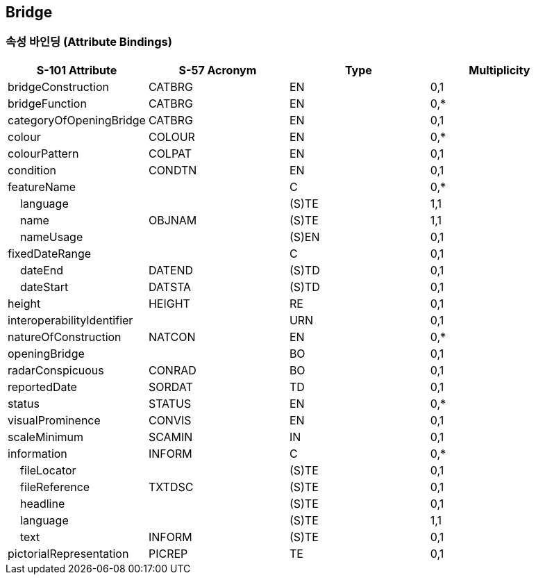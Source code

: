 == Bridge

=== 속성 바인딩 (Attribute Bindings)

[cols="1,1,1,1", options="header"]
|===
|S-101 Attribute |S-57 Acronym |Type |Multiplicity

|bridgeConstruction|CATBRG|EN|0,1
|bridgeFunction|CATBRG|EN|0,*
|categoryOfOpeningBridge|CATBRG|EN|0,1
|colour|COLOUR|EN|0,*
|colourPattern|COLPAT|EN|0,1
|condition|CONDTN|EN|0,1
|featureName||C|0,*
|    language||(S)TE|1,1
|    name|OBJNAM|(S)TE|1,1
|    nameUsage||(S)EN|0,1
|fixedDateRange||C|0,1
|    dateEnd|DATEND|(S)TD|0,1
|    dateStart|DATSTA|(S)TD|0,1
|height|HEIGHT|RE|0,1
|interoperabilityIdentifier||URN|0,1
|natureOfConstruction|NATCON|EN|0,*
|openingBridge||BO|0,1
|radarConspicuous|CONRAD|BO|0,1
|reportedDate|SORDAT|TD|0,1
|status|STATUS|EN|0,*
|visualProminence|CONVIS|EN|0,1
|scaleMinimum|SCAMIN|IN|0,1
|information|INFORM|C|0,*
|    fileLocator||(S)TE|0,1
|    fileReference|TXTDSC|(S)TE|0,1
|    headline||(S)TE|0,1
|    language||(S)TE|1,1
|    text|INFORM|(S)TE|0,1
|pictorialRepresentation|PICREP|TE|0,1
|===
